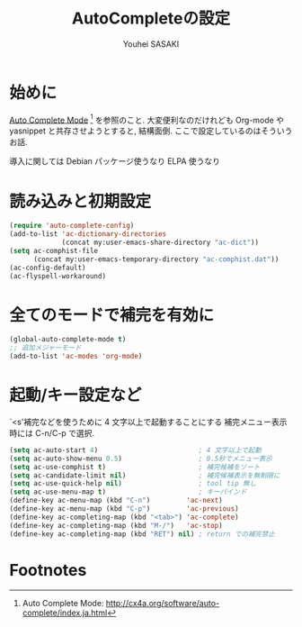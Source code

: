 # -*- mode: org; coding: utf-8-unix; indent-tabs-mode: nil -*-
#
# Copyright(C) Youhei SASAKI All rights reserved.
# $Lastupdate: 2012/03/29 19:05:59$
# License: Expat
#
#+TITLE: AutoCompleteの設定
#+AUTHOR: Youhei SASAKI
#+EMAIL: uwabami@gfd-dennou.org
* byte-compile 用の小細工1                                         :noexport:
  #+BEGIN_SRC emacs-lisp
    (when (locate-library "auto-complete-config")
  #+END_SRC
* 始めに
  [[http://cx4a.org/software/auto-complete/index.ja.html][Auto Complete Mode]] [fn:1] を参照のこと. 大変便利なのだけれども
  Org-mode や yasnippet と共存させようとすると, 結構面倒.
  ここで設定しているのはそういうお話.

  導入に関しては Debian パッケージ使うなり ELPA 使うなり
* 読み込みと初期設定
  #+BEGIN_SRC emacs-lisp
    (require 'auto-complete-config)
    (add-to-list 'ac-dictionary-directories
                 (concat my:user-emacs-share-directory "ac-dict"))
    (setq ac-comphist-file
          (concat my:user-emacs-temporary-directory "ac-comphist.dat"))
    (ac-config-default)
    (ac-flyspell-workaround)
  #+END_SRC
* 全てのモードで補完を有効に
  #+BEGIN_SRC emacs-lisp
    (global-auto-complete-mode t)
    ;; 追加メジャーモード
    (add-to-list 'ac-modes 'org-mode)
  #+END_SRC
* 起動/キー設定など
  `<s'補完などを使うために 4 文字以上で起動することにする
  補完メニュー表示時には C-n/C-p で選択.
  #+BEGIN_SRC emacs-lisp
    (setq ac-auto-start 4)                         ; 4 文字以上で起動
    (setq ac-auto-show-menu 0.5)                   ; 0.5秒でメニュー表示
    (setq ac-use-comphist t)                       ; 補完候補をソート
    (setq ac-candidate-limit nil)                  ; 補完候補表示を無制限に
    (setq ac-use-quick-help nil)                   ; tool tip 無し
    (setq ac-use-menu-map t)                       ; キーバインド
    (define-key ac-menu-map (kbd "C-n")         'ac-next)
    (define-key ac-menu-map (kbd "C-p")         'ac-previous)
    (define-key ac-completing-map (kbd "<tab>") 'ac-complete)
    (define-key ac-completing-map (kbd "M-/")   'ac-stop)
    (define-key ac-completing-map (kbd "RET") nil) ; return での補完禁止
  #+END_SRC
* byte-compile 用の小細工2                                         :noexport:
  #+BEGIN_SRC emacs-lisp
    )
  #+END_SRC
* Footnotes
[fn:1] Auto Complete Mode: [[http://cx4a.org/software/auto-complete/index.ja.html]]
